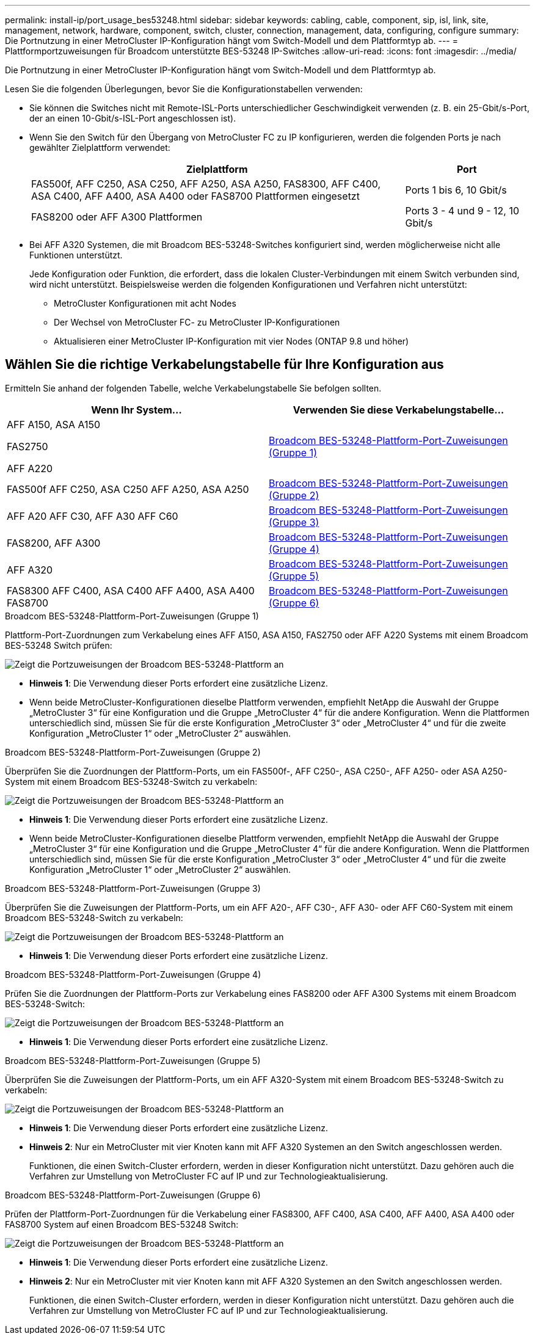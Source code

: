 ---
permalink: install-ip/port_usage_bes53248.html 
sidebar: sidebar 
keywords: cabling, cable, component, sip, isl, link, site, management, network, hardware, component, switch, cluster, connection, management, data, configuring, configure 
summary: Die Portnutzung in einer MetroCluster IP-Konfiguration hängt vom Switch-Modell und dem Plattformtyp ab. 
---
= Plattformportzuweisungen für Broadcom unterstützte BES-53248 IP-Switches
:allow-uri-read: 
:icons: font
:imagesdir: ../media/


[role="lead"]
Die Portnutzung in einer MetroCluster IP-Konfiguration hängt vom Switch-Modell und dem Plattformtyp ab.

Lesen Sie die folgenden Überlegungen, bevor Sie die Konfigurationstabellen verwenden:

* Sie können die Switches nicht mit Remote-ISL-Ports unterschiedlicher Geschwindigkeit verwenden (z. B. ein 25-Gbit/s-Port, der an einen 10-Gbit/s-ISL-Port angeschlossen ist).
* Wenn Sie den Switch für den Übergang von MetroCluster FC zu IP konfigurieren, werden die folgenden Ports je nach gewählter Zielplattform verwendet:
+
[cols="75,25"]
|===
| Zielplattform | Port 


| FAS500f, AFF C250, ASA C250, AFF A250, ASA A250, FAS8300, AFF C400, ASA C400, AFF A400, ASA A400 oder FAS8700 Plattformen eingesetzt | Ports 1 bis 6, 10 Gbit/s 


| FAS8200 oder AFF A300 Plattformen | Ports 3 - 4 und 9 - 12, 10 Gbit/s 
|===
* Bei AFF A320 Systemen, die mit Broadcom BES-53248-Switches konfiguriert sind, werden möglicherweise nicht alle Funktionen unterstützt.
+
Jede Konfiguration oder Funktion, die erfordert, dass die lokalen Cluster-Verbindungen mit einem Switch verbunden sind, wird nicht unterstützt. Beispielsweise werden die folgenden Konfigurationen und Verfahren nicht unterstützt:

+
** MetroCluster Konfigurationen mit acht Nodes
** Der Wechsel von MetroCluster FC- zu MetroCluster IP-Konfigurationen
** Aktualisieren einer MetroCluster IP-Konfiguration mit vier Nodes (ONTAP 9.8 und höher)






== Wählen Sie die richtige Verkabelungstabelle für Ihre Konfiguration aus

Ermitteln Sie anhand der folgenden Tabelle, welche Verkabelungstabelle Sie befolgen sollten.

[cols="2*"]
|===
| Wenn Ihr System... | Verwenden Sie diese Verkabelungstabelle... 


 a| 
AFF A150, ASA A150

FAS2750

AFF A220
| <<table_1_bes_53248,Broadcom BES-53248-Plattform-Port-Zuweisungen (Gruppe 1)>> 


| FAS500f AFF C250, ASA C250 AFF A250, ASA A250 | <<table_2_bes_53248,Broadcom BES-53248-Plattform-Port-Zuweisungen (Gruppe 2)>> 


| AFF A20 AFF C30, AFF A30 AFF C60 | <<table_3_bes_53248,Broadcom BES-53248-Plattform-Port-Zuweisungen (Gruppe 3)>> 


| FAS8200, AFF A300 | <<table_4_bes_53248,Broadcom BES-53248-Plattform-Port-Zuweisungen (Gruppe 4)>> 


| AFF A320 | <<table_5_bes_53248,Broadcom BES-53248-Plattform-Port-Zuweisungen (Gruppe 5)>> 


| FAS8300 AFF C400, ASA C400 AFF A400, ASA A400 FAS8700 | <<table_6_bes_53248,Broadcom BES-53248-Plattform-Port-Zuweisungen (Gruppe 6)>> 
|===
.Broadcom BES-53248-Plattform-Port-Zuweisungen (Gruppe 1)
Plattform-Port-Zuordnungen zum Verkabelung eines AFF A150, ASA A150, FAS2750 oder AFF A220 Systems mit einem Broadcom BES-53248 Switch prüfen:

image::../media/mcc_ip_cabling_a_aff_asa_a150_a220_fas2750_to_a_broadcom_bes_53248_switch.png[Zeigt die Portzuweisungen der Broadcom BES-53248-Plattform an]

* *Hinweis 1*: Die Verwendung dieser Ports erfordert eine zusätzliche Lizenz.
* Wenn beide MetroCluster-Konfigurationen dieselbe Plattform verwenden, empfiehlt NetApp die Auswahl der Gruppe „MetroCluster 3“ für eine Konfiguration und die Gruppe „MetroCluster 4“ für die andere Konfiguration. Wenn die Plattformen unterschiedlich sind, müssen Sie für die erste Konfiguration „MetroCluster 3“ oder „MetroCluster 4“ und für die zweite Konfiguration „MetroCluster 1“ oder „MetroCluster 2“ auswählen.


.Broadcom BES-53248-Plattform-Port-Zuweisungen (Gruppe 2)
Überprüfen Sie die Zuordnungen der Plattform-Ports, um ein FAS500f-, AFF C250-, ASA C250-, AFF A250- oder ASA A250-System mit einem Broadcom BES-53248-Switch zu verkabeln:

image::../media/mcc_ip_cabling_a_aff_asa_c250_a250_fas500f_to_a_broadcom_bes_53248_switch.png[Zeigt die Portzuweisungen der Broadcom BES-53248-Plattform an]

* *Hinweis 1*: Die Verwendung dieser Ports erfordert eine zusätzliche Lizenz.
* Wenn beide MetroCluster-Konfigurationen dieselbe Plattform verwenden, empfiehlt NetApp die Auswahl der Gruppe „MetroCluster 3“ für eine Konfiguration und die Gruppe „MetroCluster 4“ für die andere Konfiguration. Wenn die Plattformen unterschiedlich sind, müssen Sie für die erste Konfiguration „MetroCluster 3“ oder „MetroCluster 4“ und für die zweite Konfiguration „MetroCluster 1“ oder „MetroCluster 2“ auswählen.


.Broadcom BES-53248-Plattform-Port-Zuweisungen (Gruppe 3)
Überprüfen Sie die Zuweisungen der Plattform-Ports, um ein AFF A20-, AFF C30-, AFF A30- oder AFF C60-System mit einem Broadcom BES-53248-Switch zu verkabeln:

image:../media/mcc-ip-cabling-aff-a20-a30-c30-c60-to-a-broadcom-bes-53248-switch.png["Zeigt die Portzuweisungen der Broadcom BES-53248-Plattform an"]

* *Hinweis 1*: Die Verwendung dieser Ports erfordert eine zusätzliche Lizenz.


.Broadcom BES-53248-Plattform-Port-Zuweisungen (Gruppe 4)
Prüfen Sie die Zuordnungen der Plattform-Ports zur Verkabelung eines FAS8200 oder AFF A300 Systems mit einem Broadcom BES-53248-Switch:

image::../media/mcc-ip-cabling-a-aff-a300-or-fas8200-to-a-broadcom-bes-53248-switch-9161.png[Zeigt die Portzuweisungen der Broadcom BES-53248-Plattform an]

* *Hinweis 1*: Die Verwendung dieser Ports erfordert eine zusätzliche Lizenz.


.Broadcom BES-53248-Plattform-Port-Zuweisungen (Gruppe 5)
Überprüfen Sie die Zuweisungen der Plattform-Ports, um ein AFF A320-System mit einem Broadcom BES-53248-Switch zu verkabeln:

image::../media/mcc-ip-cabling-a-aff-a320-to-a-broadcom-bes-53248-switch.png[Zeigt die Portzuweisungen der Broadcom BES-53248-Plattform an]

* *Hinweis 1*: Die Verwendung dieser Ports erfordert eine zusätzliche Lizenz.
* *Hinweis 2*: Nur ein MetroCluster mit vier Knoten kann mit AFF A320 Systemen an den Switch angeschlossen werden.
+
Funktionen, die einen Switch-Cluster erfordern, werden in dieser Konfiguration nicht unterstützt. Dazu gehören auch die Verfahren zur Umstellung von MetroCluster FC auf IP und zur Technologieaktualisierung.



.Broadcom BES-53248-Plattform-Port-Zuweisungen (Gruppe 6)
Prüfen der Plattform-Port-Zuordnungen für die Verkabelung einer FAS8300, AFF C400, ASA C400, AFF A400, ASA A400 oder FAS8700 System auf einen Broadcom BES-53248 Switch:

image::../media/mcc-ip-cabling-a-fas8300-a400-c400-or-fas8700-to-a-broadcom-bes-53248-switch.png[Zeigt die Portzuweisungen der Broadcom BES-53248-Plattform an]

* *Hinweis 1*: Die Verwendung dieser Ports erfordert eine zusätzliche Lizenz.
* *Hinweis 2*: Nur ein MetroCluster mit vier Knoten kann mit AFF A320 Systemen an den Switch angeschlossen werden.
+
Funktionen, die einen Switch-Cluster erfordern, werden in dieser Konfiguration nicht unterstützt. Dazu gehören auch die Verfahren zur Umstellung von MetroCluster FC auf IP und zur Technologieaktualisierung.


